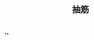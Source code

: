 :PROPERTIES:
:ID:       edb962db-5a78-4756-9065-c19e98335f1d
:LAST_MODIFIED: [2021-08-07 Sat 14:00]
:END:
#+TITLE: 抽筋
#+filetags: casdu

**

